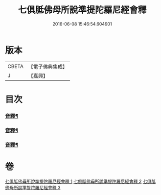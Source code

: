 #+TITLE: 七俱胝佛母所說準提陀羅尼經會釋 
#+DATE: 2016-06-08 15:46:54.604901

* 版本
 |     CBETA|【電子佛典集成】|
 |         J|【嘉興】    |

* 目次
*** [[file:KR6j0736_001.txt::001-0760c6][音釋¶]]
*** [[file:KR6j0736_002.txt::002-0770a24][音釋¶]]
*** [[file:KR6j0736_003.txt::003-0781c19][音釋¶]]

* 卷
[[file:KR6j0736_001.txt][七俱胝佛母所說準提陀羅尼經會釋 1]]
[[file:KR6j0736_002.txt][七俱胝佛母所說準提陀羅尼經會釋 2]]
[[file:KR6j0736_003.txt][七俱胝佛母所說準提陀羅尼經會釋 3]]

